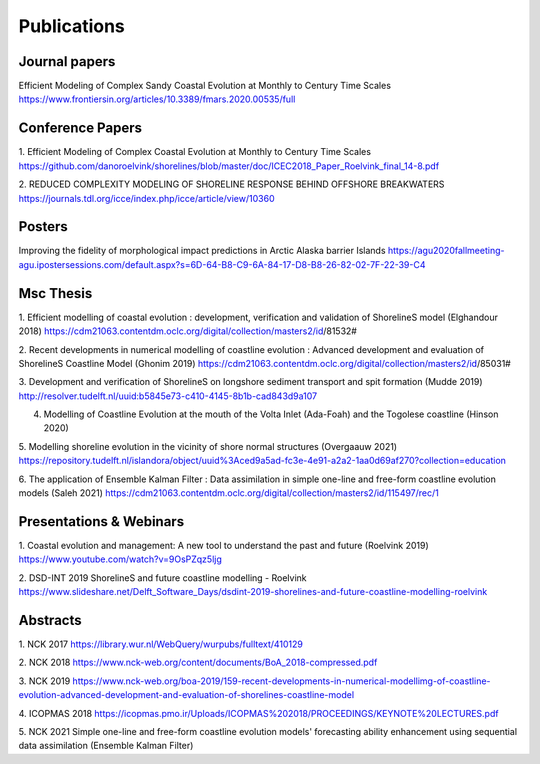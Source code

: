 Publications 
============

Journal papers
--------------

Efficient Modeling of Complex Sandy Coastal Evolution at Monthly to Century Time Scales
https://www.frontiersin.org/articles/10.3389/fmars.2020.00535/full

Conference Papers
-----------------

1. Efficient Modeling of Complex Coastal Evolution at Monthly to Century Time Scales
https://github.com/danoroelvink/shorelines/blob/master/doc/ICEC2018_Paper_Roelvink_final_14-8.pdf

2. REDUCED COMPLEXITY MODELING OF SHORELINE RESPONSE BEHIND OFFSHORE BREAKWATERS
https://journals.tdl.org/icce/index.php/icce/article/view/10360


Posters
-------

Improving the fidelity of morphological impact predictions in Arctic Alaska barrier Islands
https://agu2020fallmeeting-agu.ipostersessions.com/default.aspx?s=6D-64-B8-C9-6A-84-17-D8-B8-26-82-02-7F-22-39-C4


Msc Thesis
----------

1. Efficient modelling of coastal evolution : development, verification and validation of ShorelineS model (Elghandour 2018)
https://cdm21063.contentdm.oclc.org/digital/collection/masters2/id/81532#

2. Recent developments in numerical modelling of coastline evolution : Advanced development and evaluation of ShorelineS Coastline Model (Ghonim 2019)
https://cdm21063.contentdm.oclc.org/digital/collection/masters2/id/85031#

3. Development and verification of ShorelineS on longshore sediment transport and spit formation (Mudde 2019)
http://resolver.tudelft.nl/uuid:b5845e73-c410-4145-8b1b-cad843d9a107

4. Modelling of Coastline Evolution at the mouth of the Volta Inlet (Ada-Foah) and the Togolese coastline (Hinson 2020)

5. Modelling shoreline evolution in the vicinity of shore normal structures (Overgaauw 2021)
https://repository.tudelft.nl/islandora/object/uuid%3Aced9a5ad-fc3e-4e91-a2a2-1aa0d69af270?collection=education

6. The application of Ensemble Kalman Filter : Data assimilation in simple one-line and free-form coastline evolution models (Saleh 2021)
https://cdm21063.contentdm.oclc.org/digital/collection/masters2/id/115497/rec/1



Presentations & Webinars
------------------------
1. Coastal evolution and management: A new tool to understand the past and future  (Roelvink 2019)
https://www.youtube.com/watch?v=9OsPZqz5ljg

2. DSD-INT 2019 ShorelineS and future coastline modelling - Roelvink
https://www.slideshare.net/Delft_Software_Days/dsdint-2019-shorelines-and-future-coastline-modelling-roelvink

Abstracts
---------
1. NCK 2017
https://library.wur.nl/WebQuery/wurpubs/fulltext/410129

2. NCK 2018 
https://www.nck-web.org/content/documents/BoA_2018-compressed.pdf

3. NCK 2019
https://www.nck-web.org/boa-2019/159-recent-developments-in-numerical-modellimg-of-coastline-evolution-advanced-development-and-evaluation-of-shorelines-coastline-model

4. ICOPMAS 2018
https://icopmas.pmo.ir/Uploads/ICOPMAS%202018/PROCEEDINGS/KEYNOTE%20LECTURES.pdf

5. NCK 2021
Simple one-line and free-form coastline evolution models' forecasting ability enhancement using sequential data assimilation (Ensemble Kalman Filter)
